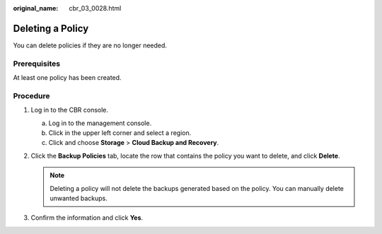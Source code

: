 :original_name: cbr_03_0028.html

.. _cbr_03_0028:

Deleting a Policy
=================

You can delete policies if they are no longer needed.

Prerequisites
-------------

At least one policy has been created.

Procedure
---------

#. Log in to the CBR console.

   a. Log in to the management console.
   b. Click |image1| in the upper left corner and select a region.
   c. Click |image2| and choose **Storage** > **Cloud Backup and Recovery**.

#. Click the **Backup Policies** tab, locate the row that contains the policy you want to delete, and click **Delete**.

   .. note::

      Deleting a policy will not delete the backups generated based on the policy. You can manually delete unwanted backups.

#. Confirm the information and click **Yes**.

.. |image1| image:: /_static/images/en-us_image_0000001580471224.png
.. |image2| image:: /_static/images/en-us_image_0000001580631040.jpg
